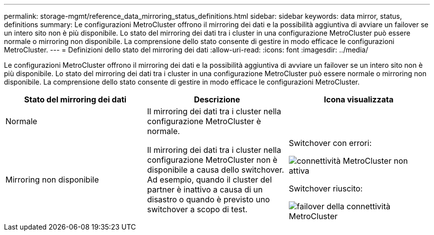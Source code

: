 ---
permalink: storage-mgmt/reference_data_mirroring_status_definitions.html 
sidebar: sidebar 
keywords: data mirror, status, definitions 
summary: Le configurazioni MetroCluster offrono il mirroring dei dati e la possibilità aggiuntiva di avviare un failover se un intero sito non è più disponibile. Lo stato del mirroring dei dati tra i cluster in una configurazione MetroCluster può essere normale o mirroring non disponibile. La comprensione dello stato consente di gestire in modo efficace le configurazioni MetroCluster. 
---
= Definizioni dello stato del mirroring dei dati
:allow-uri-read: 
:icons: font
:imagesdir: ../media/


[role="lead"]
Le configurazioni MetroCluster offrono il mirroring dei dati e la possibilità aggiuntiva di avviare un failover se un intero sito non è più disponibile. Lo stato del mirroring dei dati tra i cluster in una configurazione MetroCluster può essere normale o mirroring non disponibile. La comprensione dello stato consente di gestire in modo efficace le configurazioni MetroCluster.

|===
| Stato del mirroring dei dati | Descrizione | Icona visualizzata 


 a| 
Normale
 a| 
Il mirroring dei dati tra i cluster nella configurazione MetroCluster è normale.
 a| 
image:../media/metrocluster_connectivity_optimal.gif[""]



 a| 
Mirroring non disponibile
 a| 
Il mirroring dei dati tra i cluster nella configurazione MetroCluster non è disponibile a causa dello switchover. Ad esempio, quando il cluster del partner è inattivo a causa di un disastro o quando è previsto uno switchover a scopo di test.
 a| 
Switchover con errori:

image::../media/metrocluster_connectivity_down.gif[connettività MetroCluster non attiva]

Switchover riuscito:

image::../media/metrocluster_connectivity_failover.gif[failover della connettività MetroCluster]

|===